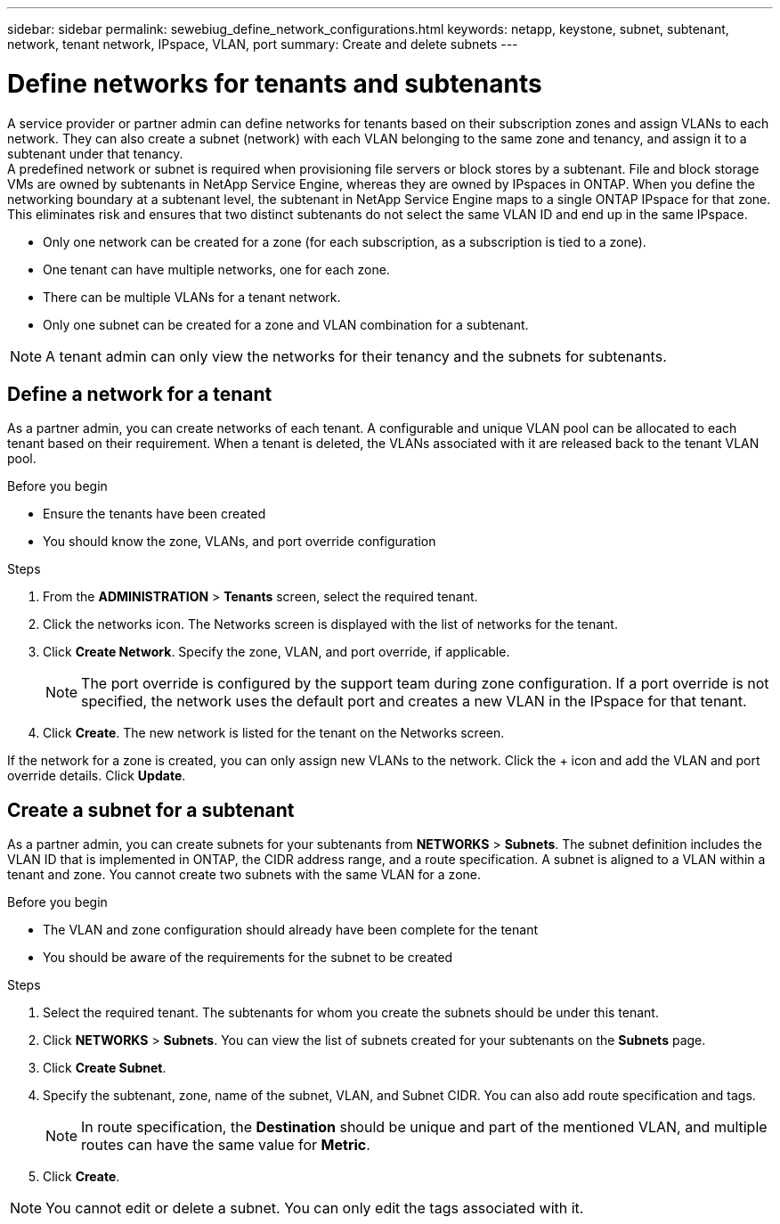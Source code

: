---
sidebar: sidebar
permalink: sewebiug_define_network_configurations.html
keywords: netapp, keystone, subnet, subtenant, network, tenant network, IPspace, VLAN, port
summary: Create and delete subnets
---

= Define networks for tenants and subtenants
:hardbreaks:
:nofooter:
:icons: font
:linkattrs:
:imagesdir: ./media/

[.lead]
A service provider or partner admin can define networks for tenants based on their subscription zones and assign VLANs to each network. They can also create a subnet (network) with each VLAN belonging to the same zone and tenancy, and assign it to a subtenant under that tenancy.
A predefined network or subnet is required when provisioning file servers or block stores by a subtenant. File and block storage VMs are owned by subtenants in NetApp Service Engine, whereas they are owned by IPspaces in ONTAP. When you define the networking boundary at a subtenant level, the subtenant in NetApp Service Engine maps to a single ONTAP IPspace for that zone. This eliminates risk and ensures that two distinct subtenants do not select the same VLAN ID and end up in the same IPspace.

* Only one network can be created for a zone (for each subscription, as a subscription is tied to a zone).
* One tenant can have multiple networks, one for each zone.
* There can be multiple VLANs for a tenant network.
* Only one subnet can be created for a zone and VLAN combination for a subtenant.

[NOTE]
A tenant admin can only view the networks for their tenancy and the subnets for subtenants.

== Define a network for a tenant

As a partner admin, you can create networks of each tenant. A configurable and unique VLAN pool can be allocated to each tenant based on their requirement. When a tenant is deleted, the VLANs associated with it are released back to the tenant VLAN pool.

.Before you begin

* Ensure the tenants have been created
* You should know the zone, VLANs, and port override configuration

.Steps
. From the *ADMINISTRATION* > *Tenants* screen, select the required tenant.
. Click the networks  icon. The Networks screen is displayed with the list of networks for the tenant.
. Click *Create Network*. Specify the zone, VLAN, and port override, if applicable.
+
[NOTE]
The port override is configured by the support team during zone configuration. If a port override is not specified, the network uses the default port and creates a new VLAN in the IPspace for that tenant.
+

. Click *Create*. The new network is listed for the tenant on the Networks screen.

If the network for a zone is created, you can only assign new VLANs to the network. Click the + icon and add the VLAN and port override details. Click *Update*.

== Create a subnet for a subtenant

As a partner admin, you can create subnets for your subtenants from *NETWORKS* > *Subnets*. The subnet definition includes the VLAN ID that is implemented in ONTAP, the CIDR address range, and a route specification. A subnet is aligned to a VLAN within a tenant and zone. You cannot create two subnets with the same VLAN for a zone.

.Before you begin

* The VLAN and zone configuration should already have been complete for the tenant
* You should be aware of the requirements for the subnet to be created

.Steps
. Select the required tenant. The subtenants for whom you create the subnets should be under this tenant.
. Click *NETWORKS* > *Subnets*. You can view the list of subnets created for your subtenants on the *Subnets* page.
. Click *Create Subnet*.
. Specify the subtenant, zone, name of the subnet, VLAN, and Subnet CIDR. You can also add route specification and tags.

+
[NOTE]
In route specification, the *Destination* should be unique and part of the mentioned VLAN, and multiple routes can have the same value for *Metric*.
+

.	Click *Create*.

NOTE: You cannot edit or delete a subnet. You can only edit the tags associated with it.
